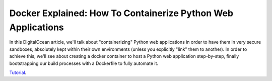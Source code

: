 Docker Explained: How To Containerize Python Web Applications
=============================================================

In this DigitalOcean article, we'll talk about "containerizing" Python web applications in order to have them in very secure sandboxes, absolutely kept within their own environments (unless you explicitly "link" them to another). In order to achieve this, we'll see about creating a docker container to host a Python web application step-by-step, finally bootstrapping our build processes with a Dockerfile to fully automate it.

`Tutorial`_.

.. _Tutorial: https://www.digitalocean.com/community/tutorials/docker-explained-how-to-containerize-python-web-applications
